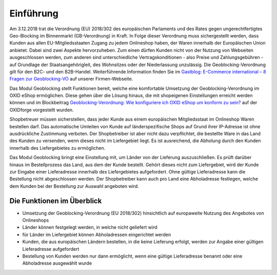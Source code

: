 Einführung
==========

Am 3.12.2018 trat die Verordnung (EU) 2018/302 des europäischen Parlaments und des Rates gegen ungerechtfertigtes Geo-Blocking im Binnenmarkt (GB-Verordnung) in Kraft. In Folge dieser Verordnung muss sichergestellt werden, dass Kunden aus allen EU-Mitgliedsstaaten Zugang zu jedem Onlineshop haben, der Waren innerhalb der Europäischen Union anbietet. Dabei sind zwei Aspekte hervorzuheben. Zum einen dürfen Kunden nicht von der Nutzung von Webseiten ausgeschlossen werden, zum anderen sind unterschiedliche Vertragskonditionen - also Preise und Zahlungsgebühren - auf Grundlage der Staatsangehörigleit, des Wohnsitzes oder der Niederlassung unzulässig. Die Geoblocking-Verordnung gilt für den B2C- und den B2B-Handel. Weiterführende Information finden Sie im `Gastblog: E-Commerce international – 8 Fragen zur Geoblocking-VO <https://blog.oxid-esales.com/2018/08/8-fragen-zur-geoblocking-vo/>`_ auf unserer Firmen-Webseite.

Das Modul Geoblocking stellt Funktionen bereit, welche eine komfortable Umsetzung der Geoblocking-Verordnung im OXID eShop ermöglichen. Diese gehen über die Lösung hinaus, die mit shopeigenen Einstellungen erreicht werden können und im Blockbeitrag `Geoblocking-Verordnung: Wie konfiguriere ich OXID eShop um konform zu sein? <https://oxidforge.org/de/faq-geoblocking.html>`_ auf der OXIDforge vorgestellt wurden.

Shopbetreuer müssen sicherstellen, dass jeder Kunde aus einem europäischen Mitgliedsstaat im Onlineshop Waren bestellen darf. Das automatische Umleiten von Kunde auf länderspezifische Shops auf Grund ihrer IP-Adresse ist ohne ausdrückliche
Zustimmung verboten. Der Shopbetreiber ist aber nicht dazu verpflichtet, die bestellte Ware in das Land des Kunden zu versenden, wenn dieses nicht im Liefergebiet liegt. Es ist ausreichend, die Abholung durch den Kunden innerhalb des Liefergebietes zu ermöglichen.

Das Modul Geoblocking bringt eine Einstellung mit, um Länder von der Lieferung auszuschließen. Es prüft darüber hinaus im Bestellprozess das Land, aus dem der Kunde bestellt. Gehört dieses nicht zum Liefergebiet, wird der Kunde zur Eingabe einer Lieferadresse innerhalb des Liefergebietes aufgefordert. Ohne gültige Lieferadresse kann die Bestellung nicht abgeschlossen werden. Der Shopbetreiber kann auch pro Land eine Abholadresse festlegen, welche dem Kunden bei der Bestellung zur Auswahl angeboten wird.

Die Funktionen im Überblick
---------------------------

* Umsetzung der Geoblocking-Verordnung (EU 2018/302) hinsichtlich auf europaweite Nutzung des Angebotes von Onlineshops
* Länder können festgelegt werden, in welche nicht geliefert wird
* für Länder im Liefergebiet können Abholadressen eingerichtet werden
* Kunden, die aus europäischen Ländern bestellen, in die keine Lieferung erfolgt, werden zur Angabe einer gültigen Lieferadresse aufgefordert
* Bestellung von Kunden werden nur dann ermöglicht, wenn eine gültige Lieferadresse benannt oder eine Abholadresse ausgewählt wurde

.. seealso:: `Verordnung (EU) 2018/302 des europäischen Parlaments und des Rates gegen ungerechtfertigtes Geo-Blocking im Binnenmarkt (GB-Verordnung) <https://eur-lex.europa.eu/legal-content/DE/TXT/HTML/?uri=CELEX:32018R0302&from=DE>`_

.. Intern: oxdaar, Status: